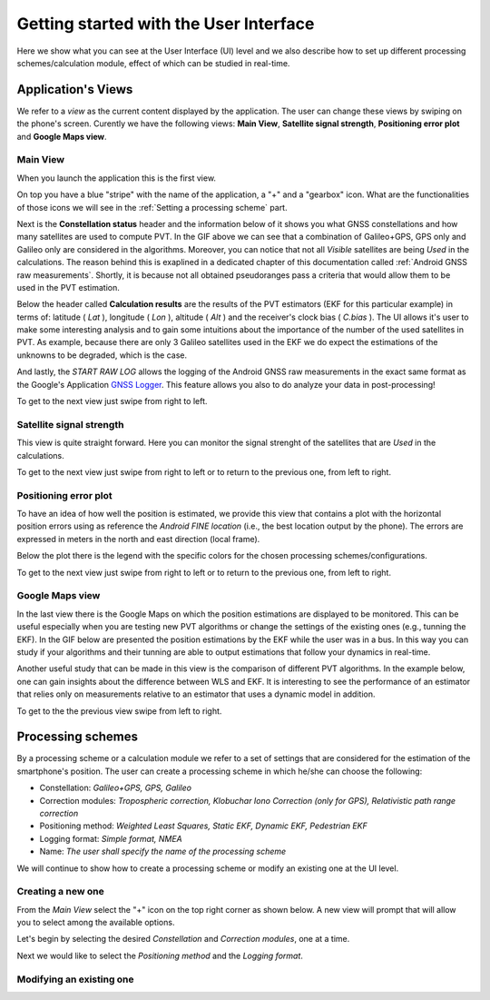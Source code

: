 
***************************************
Getting started with the User Interface
***************************************

Here we show what you can see at the User Interface (UI) level and we also
describe how to set up different processing schemes/calculation module, effect of which can be studied in
real-time.

Application's Views
===================

We refer to a *view* as the current content displayed by the application. The user
can change these views by swiping on the phone's screen. Curently we have the following
views: **Main View**, **Satellite signal strength**, **Positioning error plot** and **Google Maps view**.

Main View
---------

When you launch the application this is the first view.

.. image:: img/MainView.gif
      :width: 50%
      :align: center

On top you have a blue "stripe" with the name of the application, a "+" and a "gearbox" icon. What are the
functionalities of those icons we will see in the :ref:`Setting a processing scheme` part.

Next is the **Constellation status** header and the information below of it shows you what GNSS constellations and how many satellites are used to compute PVT. In the GIF above we can see that a combination of Galileo+GPS, GPS only and Galileo only are considered in the algorithms. Moreover, you can notice that not all *Visible* satellites are being *Used* in the calculations.
The reason behind this is exaplined in a dedicated chapter of this documentation called :ref:`Android GNSS raw measurements`. Shortly, it is because not all obtained pseudoranges pass a criteria that would allow them to be used in the PVT estimation.

Below the header called **Calculation results** are the results of the PVT estimators (EKF for this particular example) in terms of: latitude ( *Lat* ), longitude ( *Lon* ), altitude ( *Alt* ) and the receiver's clock bias ( *C.bias* ). The UI allows it's user to make some interesting analysis
and to gain some intuitions about the importance of the number of the used satellites in PVT. As example, because there are only 3 Galileo satellites used in the EKF we do expect the estimations of the unknowns to be degraded, which is the case.

And lastly, the *START RAW LOG* allows the logging of the Android GNSS raw measurements in the exact same format as the
Google's Application `GNSS Logger`_. This feature allows you also to do analyze your data in post-processing!

To get to the next view just swipe from right to left.


Satellite signal strength
--------------------------

This view is quite straight forward. Here you can monitor the signal strenght of the satellites that are *Used*
in the calculations.

.. image:: img/SatelliteSignalStrenght.gif
      :width: 50%
      :align: center

To get to the next view just swipe from right to left or to return to the previous one, from left to right.

Positioning error plot
----------------------

To have an idea of how well the position is estimated, we provide this view that contains a plot with the horizontal
position errors using as reference the *Android FINE location* (i.e., the best location output by the phone). The
errors are expressed in meters in the north and east direction (local frame).

.. image:: img/PosErrorPhone.gif
      :width: 50%
      :align: center

Below the plot there is the legend with the specific colors for the chosen processing schemes/configurations.

To get to the next view just swipe from right to left or to return to the previous one, from left to right.


Google Maps view
----------------

In the last view there is the Google Maps on which the position estimations are displayed to be monitored. This can be useful
especially when you are testing new PVT algorithms or change the settings of the existing ones (e.g., tunning the EKF). In the
GIF below are presented the position estimations by the EKF while the user was in a bus. In this way you can study if your
algorithms and their tunning are able to output estimations that follow your dynamics in real-time.

.. image:: img/BusEkf.gif
      :width: 50%
      :align: center

Another useful study that can be made in this view is the comparison of different PVT algorithms. In the example below, one can
gain insights about the difference between WLS and EKF. It is interesting to see the performance of an estimator that relies
only on measurements relative to an estimator that uses a dynamic model in addition.

.. image:: img/WlsVsEkf.gif
      :width: 50%
      :align: center



To get to the the previous view swipe from left to right.


Processing schemes
===================

By a processing scheme or a calculation module we refer to a set of settings that are considered for the estimation of the
smartphone's position. The user can create a processing scheme in which he/she can choose the following:

- Constellation: *Galileo+GPS, GPS, Galileo*

- Correction modules: *Tropospheric correction, Klobuchar Iono Correction (only for GPS), Relativistic path range correction*

- Positioning method: *Weighted Least Squares, Static EKF, Dynamic EKF, Pedestrian EKF*

- Logging format: *Simple format, NMEA*

- Name: *The user shall specify the name of the processing scheme*

We will continue to show how to create a processing scheme or modify an existing one at the UI level.

Creating a new one
------------------

From the *Main View* select the "+" icon on the top right corner as shown below. A new view will prompt that will
allow you to select among the available options.

.. image:: img/MainViewCreate2.jpg
      :width: 90%
      :align: center

Let's begin by selecting the desired *Constellation* and *Correction modules*, one at a time.

.. image:: img/Const_CorrModule.jpg
      :width: 90%
      :align: center

Next we would like to select the *Positioning method* and the *Logging format*.

.. image:: img/Pos_Log.jpg
      :width: 90%
      :align: center




Modifying an existing one
-------------------------


.. _`GNSS Logger`: https://github.com/google/gps-measurement-tools/tree/master/GNSSLogger
